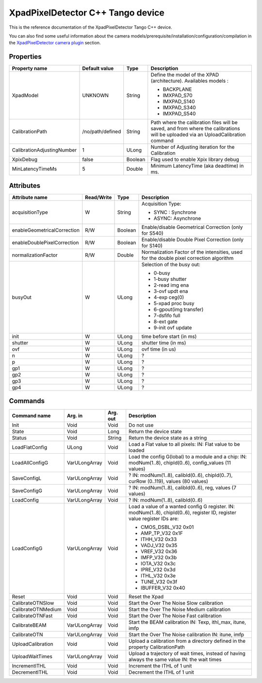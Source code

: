 XpadPixelDetector C++ Tango device
==================================

This is the reference documentation of the XpadPixelDetector Tango C++ device.

You can also find some useful information about the camera models/prerequisite/installation/configuration/compilation in the `XpadPixelDetector camera plugin`_ section.


Properties
----------

==========================  ================== ================= =====================================
Property name               Default value      Type              Description
==========================  ================== ================= =====================================
XpadModel                   UNKNOWN            String            Define the model of the XPAD (architecture). Availables models :

                                                                 - BACKPLANE
                                                                 - IMXPAD_S70
                                                                 - IMXPAD_S140
                                                                 - IMXPAD_S340
                                                                 - IMXPAD_S540
CalibrationPath             /no/path/defined   String            Path where the calibration files will be saved, and from where the calibrations will be uploaded via an UploadCalibration command
CalibrationAdjustingNumber  1                  ULong             Number of Adjusting iteration for the Calibration
XpixDebug                   false              Boolean           Flag used to enable Xpix library debug
MinLatencyTimeMs            5                  Double            Minimum LatencyTime (aka deadtime) in ms.
==========================  ================== ================= =====================================


Attributes
----------

===========================     ================  ================ =====================================
Attribute name                  Read/Write        Type             Description
===========================     ================  ================ =====================================
acquisitionType                 W                 String           Acquisition Type:

                                                                   - SYNC : Synchrone
                                                                   - ASYNC: Asynchrone
enableGeometricalCorrection     R/W               Boolean          Enable/disable Geometrical Correction (only for S540)
enableDoublePixelCorrection     R/W               Boolean          Enable/disable Double Pixel Correction (only for S140)
normalizationFactor             R/W               Double           Normalization Factor of the intensities, used for the double pixel correction algorithm 
busyOut                         W                 ULong            Selection of the busy out:

                                                                   - 0-busy
                                                                   - 1-busy shutter
                                                                   - 2-read img ena
                                                                   - 3-ovf updt ena
                                                                   - 4-exp ceg(0)
                                                                   - 5-xpad proc busy
                                                                   - 6-gpout(img transfer)
                                                                   - 7-dsfifo full
                                                                   - 8-ext gate
                                                                   - 9-init ovf update
init                            W                 ULong            time before start (in ms)
shutter                         W                 ULong            shutter time (in ms)
ovf                             W                 ULong            ovf time (in us)
n                               W                 ULong            ?    
p                               W                 ULong            ?    
gp1                             W                 ULong            ?    
gp2                             W                 ULong            ?    
gp3                             W                 ULong            ?    
gp4                             W                 ULong            ?    
===========================     ================  ================ =====================================


Commands
--------

======================= =================================== ======================= ===========================================
Command name            Arg. in                             Arg. out                Description
======================= =================================== ======================= ===========================================
Init                    Void                                Void                    Do not use
State                   Void                                Long                    Return the device state
Status                  Void                                String                  Return the device state as a string
LoadFlatConfig          ULong                               Void                    Load a Flat value to all pixels:
                                                                                    IN: Flat value to be loaded
LoadAllConfigG          VarULongArray                       Void                    Load the config G(lobal) to a module and a chip:
                                                                                    IN: modNum(1..8), chipId(0..6), config_values (11 values)
SaveConfigL             VarULongArray                       Void                    ?
                                                                                    IN: modNum(1..8), calibId(0..6), chipId(0..7), curRow (0..119), values (80 values)
SaveConfigG             VarULongArray                       Void                    ?
                                                                                    IN: modNum(1..8), calibId(0..6), reg, values (7 values)
LoadConfig              VarULongArray                       Void                    ?
                                                                                    IN: modNum(1..8), calibId(0..6)
LoadConfigG             VarULongArray                       Void                    Load a value of a wanted config G register.
                                                                                    IN: modNum(1..8), chipId(0..6), register ID, register value
                                                                                    register IDs are: 

                                                                                    - CMOS_DSBL_V32 0x01
                                                                                    - AMP_TP_V32 0x1F
                                                                                    - ITHH_V32 0x33
                                                                                    - VADJ_V32 0x35
                                                                                    - VREF_V32 0x36
                                                                                    - IMFP_V32 0x3b
                                                                                    - IOTA_V32 0x3c
                                                                                    - IPRE_V32 0x3d
                                                                                    - ITHL_V32 0x3e
                                                                                    - TUNE_V32 0x3f
                                                                                    - IBUFFER_V32 0x40
Reset                   Void                                Void                    Reset the Xpad
CalibrateOTNSlow        Void                                Void                    Start the Over The Noise Slow calibration
CalibrateOTNMedium      Void                                Void                    Start the Over The Noise Medium calibration
CalibrateOTNFast        Void                                Void                    Start the Over The Noise Fast calibration
CalibrateBEAM           VarULongArray                       Void                    Start the BEAM calibration
                                                                                    IN: Texp, ithl_max, itune, imfp
CalibrateOTN            VarULongArray                       Void                    Start the Over The Noise calibration
                                                                                    IN: itune, imfp
UploadCalibration       Void                                Void                    Upload a calibration from a directory defined in the property CalibrationPath
UploadWaitTimes         VarULongArray                       Void                    Upload a trajectory of wait times, instead of having always the same value
                                                                                    IN: the wait times
IncrementITHL           Void                                Void                    Increment the ITHL of 1 unit
DecrementITHL           Void                                Void                    Decrement  the ITHL of 1 unit                                
======================= =================================== ======================= ===========================================

.. _XpadPixelDetector camera plugin: https://lima1.readthedocs.io/en/latest/camera/xpad/doc/index.html
